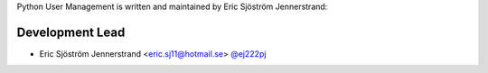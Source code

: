 Python User Management is written and maintained by Eric Sjöström Jennerstrand:

Development Lead
````````````````

- Eric Sjöström Jennerstrand <eric.sj11@hotmail.se> `@ej222pj <https://github.com/ej222pj>`_
